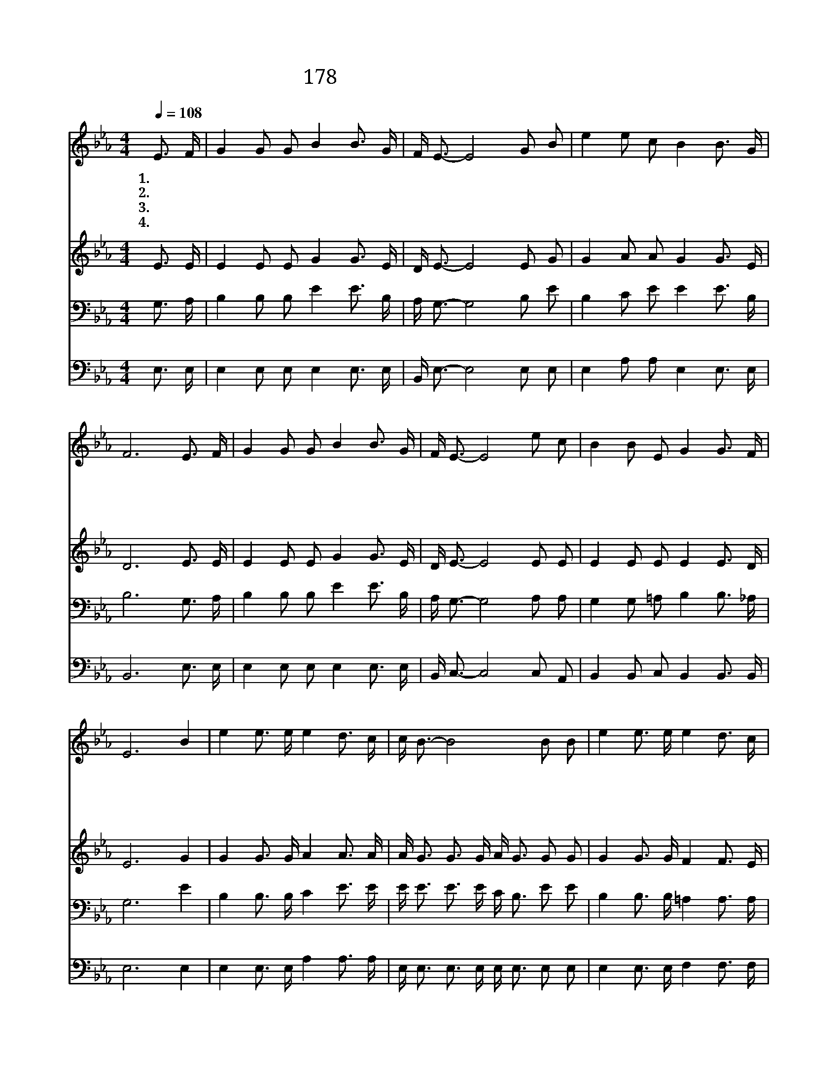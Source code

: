 X:197
T:178 은혜가 풍성한 하나님은
Z:U.Nakada/M.J.Harris
Z:Copyright © 1999 by ÀüµµÈ¯
Z:All Rights Reserved
%%score 1 2 3 4
L:1/16
Q:1/4=108
M:4/4
I:linebreak $
K:Eb
V:1 treble
V:2 treble
V:3 bass
V:4 bass
V:1
 E3 F | G4 G2 G2 B4 B3 G | F E3- E8 G2 B2 | e4 e2 c2 B4 B3 G | F12 E3 F | G4 G2 G2 B4 B3 G | %6
w: 1.은 혜|가 풍 성 한 하 나|님 은 * 믿 는|자 한 사 람 한 사|람 어 제|나 오 늘 도 언 제|
w: 2.정 욕|과 죄 악 에 물 든|맘 을 * 성 령|의 불 길 로 태 우|사 정 결|케 합 소 서 태 우|
w: 3.희 생|의 제 물 로 돌 아|가 신 * 주 리|주 예 수 님 이 시|여 구 속|의 은 혜 를 내 리|
w: 4.주 님|의 깊 으 신 은 혜|만 을 * 세 상|에 널 리 전 하 리|라 하 늘|의 능 력 과 권 세|
 F E3- E8 e2 c2 | B4 B2 E2 G4 G3 F | E12 B4 | e4 e3 e e4 d3 c | c B3- B8 B2 B2 | e4 e3 e e4 d3 c | %12
w: 든 지 * 변 찮|고 보 호 해 주 시|네 주|여 성 령 의 은 사|들 을 * 오 늘|도 내 리 어 줍 소|
w: 소 서 * 깨 끗|케 하 여 주 옵 소|서 *||||
w: 시 사 * 오 늘|도 구 원 해 줍 소|서 *||||
w: 로 써 * 오 늘|도 입 혀 주 옵 소|서 *||||
 B12 E3 F | G4 G3 G B4 B3 G | F E3- E8 e2 c2 | B4 B2 E2 G4 G3 F | E12 :| E8 E8 |] |] %19
w: 서 성 령|의 뜨 거 운 불 길|로 써 * 오 늘|도 충 만 케 합 소|서|아 멘||
w: |||||||
w: |||||||
w: |||||||
V:2
 E3 E | E4 E2 E2 G4 G3 E | D E3- E8 E2 G2 | G4 A2 A2 G4 G3 E | D12 E3 E | E4 E2 E2 G4 G3 E | %6
 D E3- E8 E2 E2 | E4 E2 E2 E4 E3 D | E12 G4 | G4 G3 G A4 A3 A | A G3 G3 G A G3 G2 G2 | %11
 G4 G3 G F4 F3 E | D4 D3 E F4 E3 E | E4 E3 E G4 G3 E | D E3 B,3 B, C B,3 E2 E2 | %15
 E4 E2 E2 E4 D3 B, | B,12 :| C8 B,8 |] |] %19
V:3
 G,3 A, | B,4 B,2 B,2 E4 E3 B, | A, G,3- G,8 B,2 E2 | B,4 C2 E2 E4 E3 B, | B,12 G,3 A, | %5
 B,4 B,2 B,2 E4 E3 B, | A, G,3- G,8 A,2 A,2 | G,4 G,2 =A,2 B,4 B,3 _A, | G,12 E4 | %9
 B,4 B,3 B, C4 E3 E | E E3 E3 E C B,3 E2 E2 | B,4 B,3 B, =A,4 A,3 A, | B,4 F,3 G, _A,4 G,3 A, | %13
 B,4 B,3 B, E4 E3 B, | A, G,3 G,3 G, A, G,3 A,2 A,2 | G,4 G,2 =A,2 B,4 B,3 _A, | G,12 :| A,8 G,8 |] %18
 |] %19
V:4
 E,3 E, | E,4 E,2 E,2 E,4 E,3 E, | B,, E,3- E,8 E,2 E,2 | E,4 A,2 A,2 E,4 E,3 E, | B,,12 E,3 E, | %5
 E,4 E,2 E,2 E,4 E,3 E, | B,, C,3- C,8 C,2 A,,2 | B,,4 B,,2 C,2 B,,4 B,,3 B,, | E,12 E,4 | %9
 E,4 E,3 E, A,4 A,3 A, | E, E,3 E,3 E, E, E,3 E,2 E,2 | E,4 E,3 E, F,4 F,3 F, | %12
 B,,4 B,,3 B,, B,,4 E,3 E, | E,4 E,3 E, E,4 E,3 E, | E, E,3 E,3 E, E, E,3 C,2 A,,2 | %15
 B,,4 B,,2 C,2 B,,4 B,,3 B,, | E,12 :| A,,8 E,8 |] |] %19

